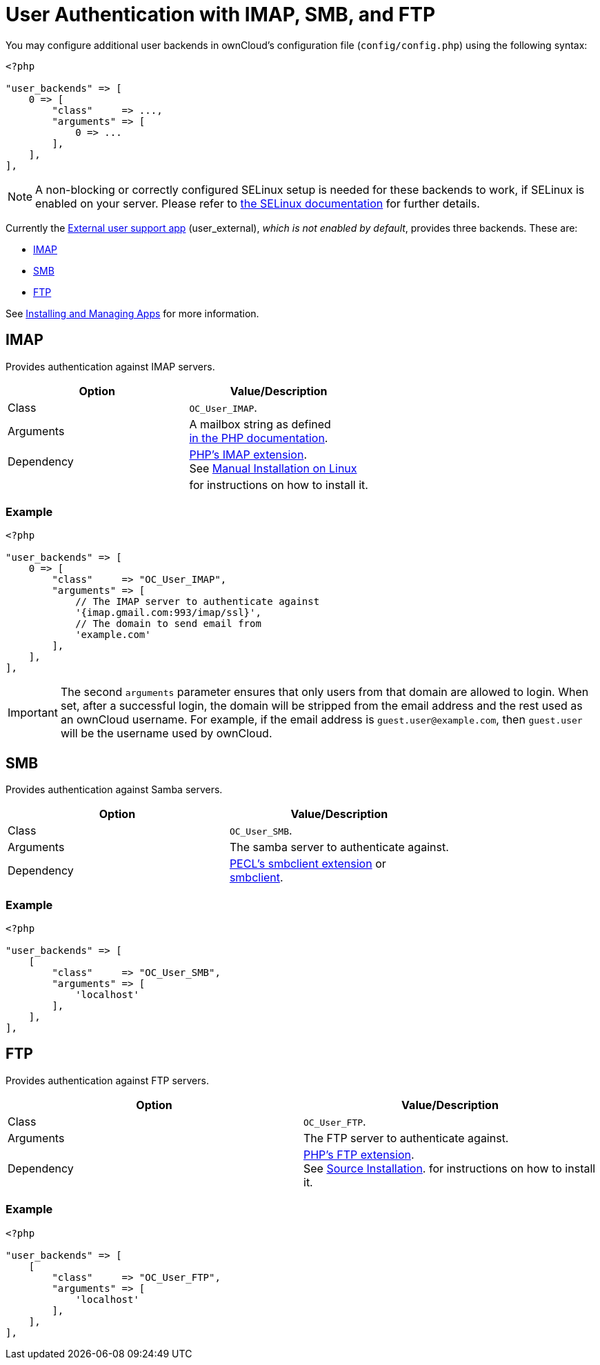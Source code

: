 = User Authentication with IMAP, SMB, and FTP

You may configure additional user backends in ownCloud’s configuration
file (`config/config.php`) using the following syntax:

[source,php]
----
<?php

"user_backends" => [
    0 => [
        "class"     => ...,
        "arguments" => [
            0 => ...
        ],
    ],
],
----

NOTE: A non-blocking or correctly configured SELinux setup is needed for these backends to work, 
if SELinux is enabled on your server. 
Please refer to xref:installation/selinux_configuration.adoc[the SELinux documentation] for further details.

Currently the https://github.com/owncloud/apps[External user support app] (user_external),
_which is not enabled by default_, provides three backends. These are:

* xref:imap[IMAP]
* xref:smb[SMB]
* xref:ftp[FTP]

See xref:installation/apps_management_installation.adoc[Installing and Managing Apps] for more information.

[[imap]]
== IMAP

Provides authentication against IMAP servers.

[cols=",",options="header",]
|=======================================================================
| Option | Value/Description
| Class | `OC_User_IMAP`.

| Arguments | A mailbox string as defined +
http://www.php.net/manual/en/function.imap-open.php[in the PHP documentation].
| Dependency | http://www.php.net/manual/en/book.imap.php[PHP’s IMAP extension]. +
See xref:installation/manual_installation.adoc[Manual Installation on Linux]
| | for instructions on how to install it.
|=======================================================================

[[example]]
=== Example

[source,php]
----
<?php

"user_backends" => [
    0 => [
        "class"     => "OC_User_IMAP",
        "arguments" => [
            // The IMAP server to authenticate against
            '{imap.gmail.com:993/imap/ssl}',
            // The domain to send email from
            'example.com'
        ],
    ],
],
----

IMPORTANT: The second `arguments` parameter ensures that only users from that domain are allowed to login. When set, after a successful login, the domain will be stripped from the email address and the rest used as an ownCloud username. For example, if the email address is `guest.user@example.com`, then `guest.user` will be the username used by ownCloud.

[[smb]]
SMB
---

Provides authentication against Samba servers.

[cols=",",options="header",]
|=======================================================================
| Option | Value/Description
| Class | `OC_User_SMB`.

| Arguments | The samba server to authenticate against.

| Dependency | https://pecl.php.net/package/smbclient[PECL’s smbclient extension] or +
xref:configuration/files/external_storage/smb.adoc[smbclient].
|=======================================================================

[[example-1]]
=== Example

[source,php]
----
<?php

"user_backends" => [
    [
        "class"     => "OC_User_SMB",
        "arguments" => [
            'localhost'
        ],
    ],
],
----

[[ftp]]
FTP
---

Provides authentication against FTP servers.

[cols=",",options="header",]
|===
| Option     | Value/Description
| Class      | `OC_User_FTP`.
| Arguments  | The FTP server to authenticate against.
| Dependency | http://www.php.net/manual/en/book.ftp.php[PHP’s FTP extension]. +
See xref:installation/manual_installation.adoc[Source Installation].
for instructions on how to install it.
|===

[[example-2]]
=== Example

[source,php]
----
<?php

"user_backends" => [
    [
        "class"     => "OC_User_FTP",
        "arguments" => [
            'localhost'
        ],
    ],
],
----
